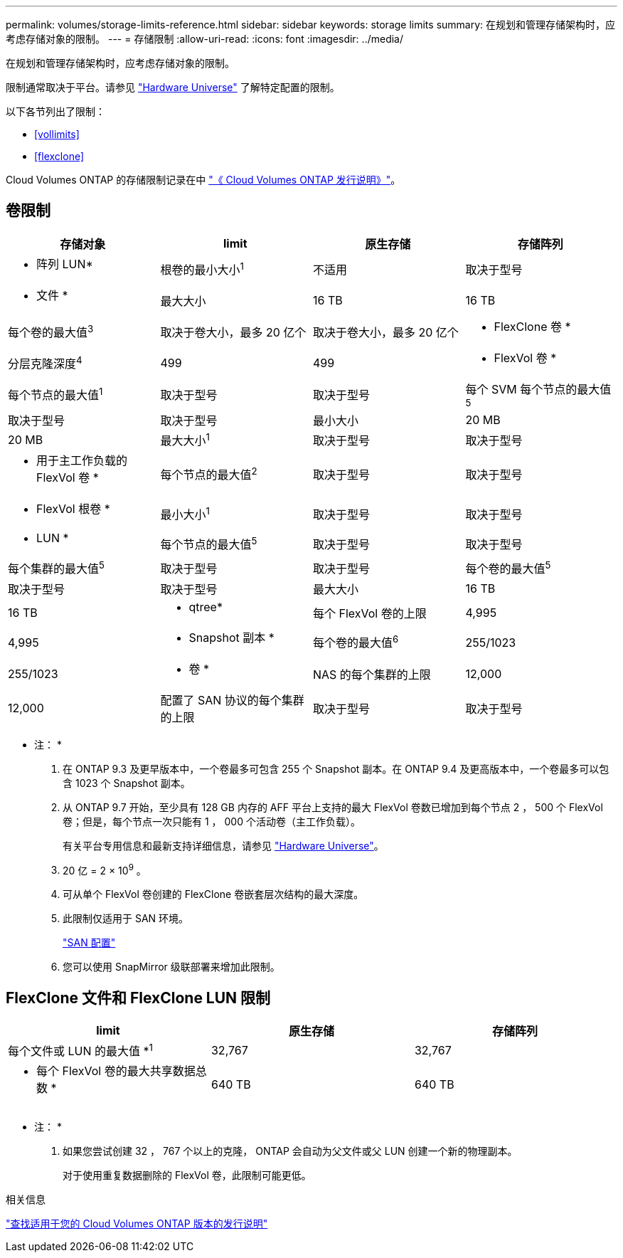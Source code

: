 ---
permalink: volumes/storage-limits-reference.html 
sidebar: sidebar 
keywords: storage limits 
summary: 在规划和管理存储架构时，应考虑存储对象的限制。 
---
= 存储限制
:allow-uri-read: 
:icons: font
:imagesdir: ../media/


[role="lead"]
在规划和管理存储架构时，应考虑存储对象的限制。

限制通常取决于平台。请参见 link:https://hwu.netapp.com/["Hardware Universe"^] 了解特定配置的限制。

以下各节列出了限制：

* <<vollimits>>
* <<flexclone>>


Cloud Volumes ONTAP 的存储限制记录在中 link:https://docs.netapp.com/us-en/cloud-volumes-ontap/["《 Cloud Volumes ONTAP 发行说明》"^]。



== 卷限制

[cols="4*"]
|===
| 存储对象 | limit | 原生存储 | 存储阵列 


 a| 
* 阵列 LUN*
 a| 
根卷的最小大小^1^
 a| 
不适用
 a| 
取决于型号



 a| 
* 文件 *
 a| 
最大大小
 a| 
16 TB
 a| 
16 TB



 a| 
每个卷的最大值^3^
 a| 
取决于卷大小，最多 20 亿个
 a| 
取决于卷大小，最多 20 亿个



 a| 
* FlexClone 卷 *
 a| 
分层克隆深度^4^
 a| 
499
 a| 
499



 a| 
* FlexVol 卷 *
 a| 
每个节点的最大值^1^
 a| 
取决于型号
 a| 
取决于型号



 a| 
每个 SVM 每个节点的最大值^5^
 a| 
取决于型号
 a| 
取决于型号



 a| 
最小大小
 a| 
20 MB
 a| 
20 MB



 a| 
最大大小^1^
 a| 
取决于型号
 a| 
取决于型号



 a| 
* 用于主工作负载的 FlexVol 卷 *
 a| 
每个节点的最大值^2^
 a| 
取决于型号
 a| 
取决于型号



 a| 
* FlexVol 根卷 *
 a| 
最小大小^1^
 a| 
取决于型号
 a| 
取决于型号



 a| 
* LUN *
 a| 
每个节点的最大值^5^
 a| 
取决于型号
 a| 
取决于型号



 a| 
每个集群的最大值^5^
 a| 
取决于型号
 a| 
取决于型号



 a| 
每个卷的最大值^5^
 a| 
取决于型号
 a| 
取决于型号



 a| 
最大大小
 a| 
16 TB
 a| 
16 TB



 a| 
* qtree*
 a| 
每个 FlexVol 卷的上限
 a| 
4,995
 a| 
4,995



 a| 
* Snapshot 副本 *
 a| 
每个卷的最大值^6^
 a| 
255/1023
 a| 
255/1023



 a| 
* 卷 *
 a| 
NAS 的每个集群的上限
 a| 
12,000
 a| 
12,000



 a| 
配置了 SAN 协议的每个集群的上限
 a| 
取决于型号
 a| 
取决于型号

|===
* 注： *

. 在 ONTAP 9.3 及更早版本中，一个卷最多可包含 255 个 Snapshot 副本。在 ONTAP 9.4 及更高版本中，一个卷最多可以包含 1023 个 Snapshot 副本。
. 从 ONTAP 9.7 开始，至少具有 128 GB 内存的 AFF 平台上支持的最大 FlexVol 卷数已增加到每个节点 2 ， 500 个 FlexVol 卷；但是，每个节点一次只能有 1 ， 000 个活动卷（主工作负载）。
+
有关平台专用信息和最新支持详细信息，请参见 https://hwu.netapp.com/["Hardware Universe"^]。

. 20 亿 = 2 × 10^9^ 。
. 可从单个 FlexVol 卷创建的 FlexClone 卷嵌套层次结构的最大深度。
. 此限制仅适用于 SAN 环境。
+
link:../san-config/index.html["SAN 配置"]

. 您可以使用 SnapMirror 级联部署来增加此限制。




== FlexClone 文件和 FlexClone LUN 限制

[cols="3*"]
|===
| limit | 原生存储 | 存储阵列 


 a| 
每个文件或 LUN 的最大值 *^1^
 a| 
32,767
 a| 
32,767



 a| 
* 每个 FlexVol 卷的最大共享数据总数 *
 a| 
640 TB
 a| 
640 TB

|===
* 注： *

. 如果您尝试创建 32 ， 767 个以上的克隆， ONTAP 会自动为父文件或父 LUN 创建一个新的物理副本。
+
对于使用重复数据删除的 FlexVol 卷，此限制可能更低。



.相关信息
https://www.netapp.com/cloud-services/cloud-manager/documentation/["查找适用于您的 Cloud Volumes ONTAP 版本的发行说明"]
